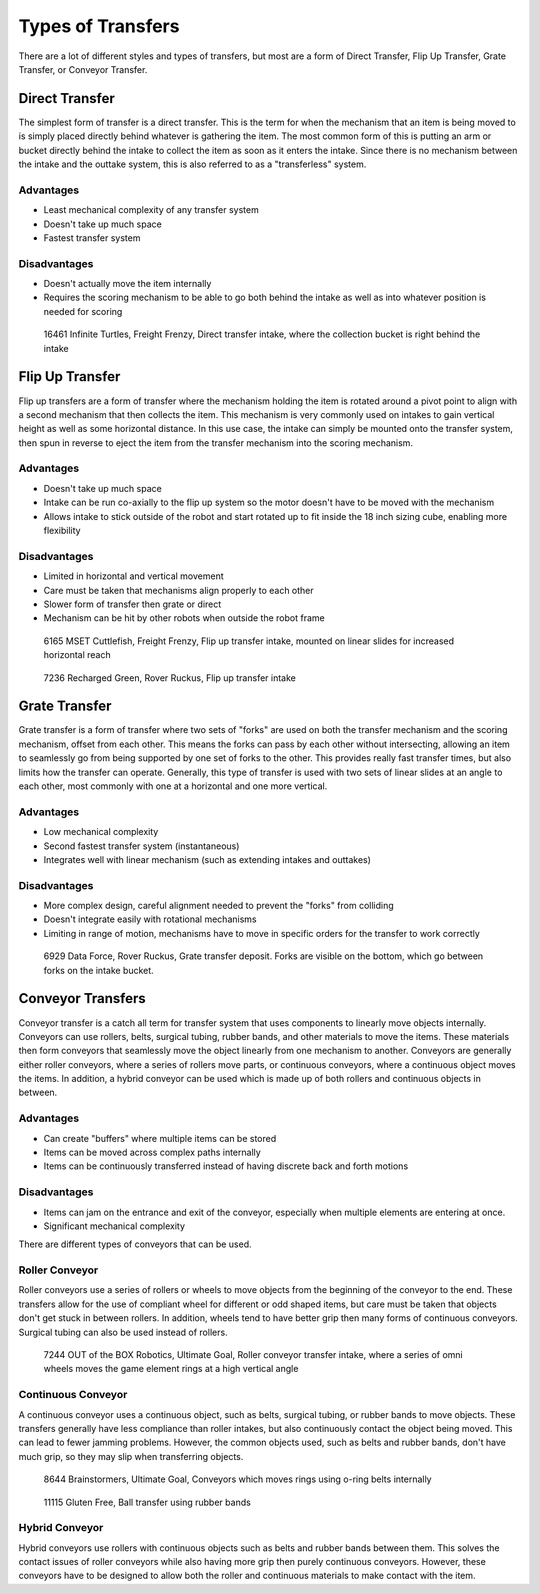 Types of Transfers
==================

There are a lot of different styles and types of transfers, but most are a form of Direct Transfer, Flip Up Transfer, Grate Transfer, or Conveyor Transfer.

Direct Transfer
---------------

The simplest form of transfer is a direct transfer. This is the term for when the mechanism that an item is being moved to is simply placed directly behind whatever is gathering the item. The most common form of this is putting an arm or bucket directly behind the intake to collect the item as soon as it enters the intake. Since there is no mechanism between the intake and the outtake system, this is also referred to as a "transferless" system.

Advantages
^^^^^^^^^^

- Least mechanical complexity of any transfer system
- Doesn't take up much space
- Fastest transfer system

Disadvantages
^^^^^^^^^^^^^

- Doesn't actually move the item internally
- Requires the scoring mechanism to be able to go both behind the intake as well as into whatever position is needed for scoring

.. figure:: images/16461-transferless.png
   :alt: A picture of a direct transfer intake from FTC 16461, where the collection bucket is behind the intake

   16461 Infinite Turtles, Freight Frenzy, Direct transfer intake, where the collection bucket is right behind the intake

Flip Up Transfer
----------------

Flip up transfers are a form of transfer where the mechanism holding the item is rotated around a pivot point to align with a second mechanism that then collects the item. This mechanism is very commonly used on intakes to gain vertical height as well as some horizontal distance. In this use case, the intake can simply be mounted onto the transfer system, then spun in reverse to eject the item from the transfer mechanism into the scoring mechanism.

Advantages
^^^^^^^^^^

- Doesn't take up much space
- Intake can be run co-axially to the flip up system so the motor doesn't have to be moved with the mechanism
- Allows intake to stick outside of the robot and start rotated up to fit inside the 18 inch sizing cube, enabling more flexibility

Disadvantages
^^^^^^^^^^^^^

- Limited in horizontal and vertical movement
- Care must be taken that mechanisms align properly to each other
- Slower form of transfer then grate or direct
- Mechanism can be hit by other robots when outside the robot frame

.. figure:: images/6165-flip.*
   :alt: 6165 extending and flip up intake

   6165 MSET Cuttlefish, Freight Frenzy, Flip up transfer intake, mounted on linear slides for increased horizontal reach

.. figure:: images/7236-flip.*
   :alt: 7236 flip up intake

   7236 Recharged Green, Rover Ruckus, Flip up transfer intake

Grate Transfer
--------------

Grate transfer is a form of transfer where two sets of "forks" are used on both the transfer mechanism and the scoring mechanism, offset from each other. This means the forks can pass by each other without intersecting, allowing an item to seamlessly go from being supported by one set of forks to the other. This provides really fast transfer times, but also limits how the transfer can operate. Generally, this type of transfer is used with two sets of linear slides at an angle to each other, most commonly with one at a horizontal and one more vertical.

Advantages
^^^^^^^^^^

- Low mechanical complexity
- Second fastest transfer system (instantaneous)
- Integrates well with linear mechanism (such as extending intakes and outtakes)

Disadvantages
^^^^^^^^^^^^^

- More complex design, careful alignment needed to prevent the "forks" from colliding
- Doesn't integrate easily with rotational mechanisms
- Limiting in range of motion, mechanisms have to move in specific orders for the transfer to work correctly

.. dropdown:: Animated Grate Transfer Example (Click To Expand)

   .. raw:: html

      <script type="module" src="https://unpkg.com/@google/model-viewer/dist/model-viewer.min.js"></script>
      <model-viewer alt="Grate Transfer" src="https://cdn.statically.io/gh/gamemanual0/3d-models/main/transfers/gratetransfer.glb" ar ar-modes="webxr scene-viewer quick-look" autoplay seamless-poster shadow-intensity="1" camera-controls enable-pan style="width:100%; height:500px;overflow:auto; --poster-color: transparent"></model-viewer>

.. figure:: images/6929-grate.png
   :alt: 6929 grate transfer deposit, where the forks are visible

   6929 Data Force, Rover Ruckus, Grate transfer deposit. Forks are visible on the bottom, which go between forks on the intake bucket.

Conveyor Transfers
------------------

Conveyor transfer is a catch all term for transfer system that uses components to linearly move objects internally. Conveyors can use rollers, belts, surgical tubing, rubber bands, and other materials to move the items. These materials then form conveyors that seamlessly move the object linearly from one mechanism to another. Conveyors are generally either roller conveyors, where a series of rollers move parts, or continuous conveyors, where a continuous object moves the items. In addition, a hybrid conveyor can be used which is made up of both rollers and continuous objects in between.

Advantages
^^^^^^^^^^

- Can create "buffers" where multiple items can be stored
- Items can be moved across complex paths internally
- Items can be continuously transferred instead of having discrete back and forth motions

Disadvantages
^^^^^^^^^^^^^

- Items can jam on the entrance and exit of the conveyor, especially when multiple elements are entering at once.
- Significant mechanical complexity

There are different types of conveyors that can be used.

Roller Conveyor
^^^^^^^^^^^^^^^

Roller conveyors use a series of rollers or wheels to move objects from the beginning of the conveyor to the end. These transfers allow for the use of compliant wheel for different or odd shaped items, but care must be taken that objects don't get stuck in between rollers. In addition, wheels tend to have better grip then many forms of continuous conveyors. Surgical tubing can also be used instead of rollers.

.. figure:: images/7244-roller.jpg
   :alt: 7244 Roller Conveyor intake, where a series of omni wheels moves a game element verticall

   7244 OUT of the BOX Robotics, Ultimate Goal, Roller conveyor transfer intake, where a series of omni wheels moves the game element rings at a high vertical angle

Continuous Conveyor
^^^^^^^^^^^^^^^^^^^

A continuous conveyor uses a continuous object, such as belts, surgical tubing, or rubber bands to move objects. These transfers generally have less compliance than roller intakes, but also continuously contact the object being moved. This can lead to fewer jamming problems. However, the common objects used, such as belts and rubber bands, don't have much grip, so they may slip when transferring objects.

.. figure:: images/8644-conveyor.png
   :alt: 8644 Conveyor that uses o-ring belts to move rings internally

   8644 Brainstormers, Ultimate Goal, Conveyors which moves rings using o-ring belts internally

.. figure:: images/11115-conveyor.png
   :alt: 11115 Ball transfer using rubber bands

   11115 Gluten Free, Ball transfer using rubber bands

Hybrid Conveyor
^^^^^^^^^^^^^^^

Hybrid conveyors use rollers with continuous objects such as belts and rubber bands between them. This solves the contact issues of roller conveyors while also having more grip then purely continuous conveyors. However, these conveyors have to be designed to allow both the roller and continuous materials to make contact with the item.

